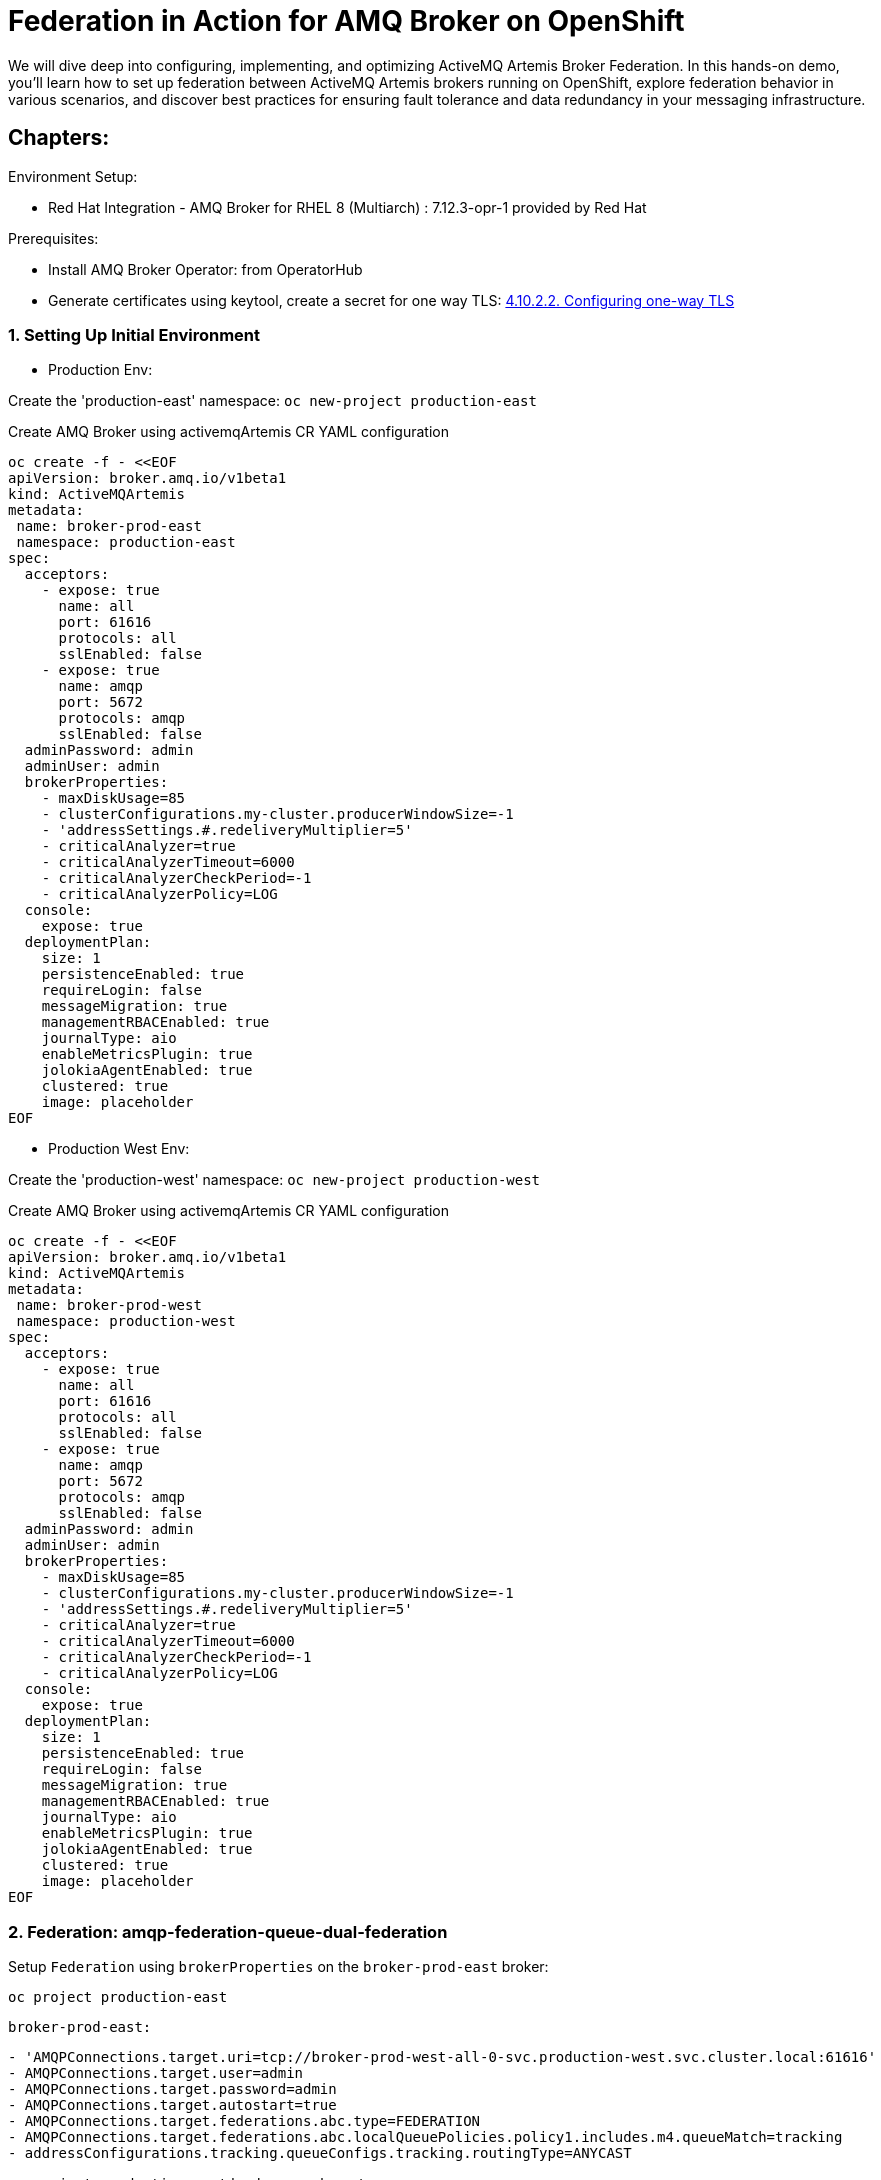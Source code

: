 = Federation in Action for AMQ Broker on OpenShift
We will dive deep into configuring, implementing, and optimizing ActiveMQ Artemis Broker Federation. In this hands-on demo, you'll learn how to set up federation between ActiveMQ Artemis brokers running on OpenShift, explore federation behavior in various scenarios, and discover best practices for ensuring fault tolerance and data redundancy in your messaging infrastructure.

== Chapters:

Environment Setup:

- Red Hat Integration - AMQ Broker for RHEL 8 (Multiarch) : 7.12.3-opr-1 provided by Red Hat

Prerequisites:

- Install AMQ Broker Operator:  from OperatorHub
- Generate certificates using keytool, create a secret for one way TLS: https://access.redhat.com/documentation/en-us/red_hat_amq_broker/7.11/html-single/deploying_amq_broker_on_openshift/index#proc-br-configuring-one-way-tls_broker-ocp[4.10.2.2. Configuring one-way TLS]

=== 1. Setting Up Initial Environment

- Production Env:

Create the 'production-east' namespace: `oc new-project production-east`

Create AMQ Broker using activemqArtemis CR YAML configuration

[source, yaml,indent=0]
----
oc create -f - <<EOF
apiVersion: broker.amq.io/v1beta1
kind: ActiveMQArtemis
metadata:
 name: broker-prod-east
 namespace: production-east
spec:
  acceptors:
    - expose: true
      name: all
      port: 61616
      protocols: all
      sslEnabled: false
    - expose: true
      name: amqp
      port: 5672
      protocols: amqp
      sslEnabled: false
  adminPassword: admin
  adminUser: admin
  brokerProperties:
    - maxDiskUsage=85
    - clusterConfigurations.my-cluster.producerWindowSize=-1
    - 'addressSettings.#.redeliveryMultiplier=5'
    - criticalAnalyzer=true
    - criticalAnalyzerTimeout=6000
    - criticalAnalyzerCheckPeriod=-1     
    - criticalAnalyzerPolicy=LOG
  console:
    expose: true
  deploymentPlan:
    size: 1
    persistenceEnabled: true
    requireLogin: false
    messageMigration: true
    managementRBACEnabled: true
    journalType: aio
    enableMetricsPlugin: true
    jolokiaAgentEnabled: true
    clustered: true
    image: placeholder
EOF
----

- Production West Env:

Create the 'production-west' namespace: `oc new-project production-west`

Create AMQ Broker using activemqArtemis CR YAML configuration

[source, yaml,indent=0]
----
oc create -f - <<EOF
apiVersion: broker.amq.io/v1beta1
kind: ActiveMQArtemis
metadata:
 name: broker-prod-west
 namespace: production-west
spec:
  acceptors:
    - expose: true
      name: all
      port: 61616
      protocols: all
      sslEnabled: false
    - expose: true
      name: amqp
      port: 5672
      protocols: amqp
      sslEnabled: false
  adminPassword: admin
  adminUser: admin
  brokerProperties:
    - maxDiskUsage=85
    - clusterConfigurations.my-cluster.producerWindowSize=-1
    - 'addressSettings.#.redeliveryMultiplier=5'
    - criticalAnalyzer=true
    - criticalAnalyzerTimeout=6000
    - criticalAnalyzerCheckPeriod=-1     
    - criticalAnalyzerPolicy=LOG
  console:
    expose: true
  deploymentPlan:
    size: 1
    persistenceEnabled: true
    requireLogin: false
    messageMigration: true
    managementRBACEnabled: true
    journalType: aio
    enableMetricsPlugin: true
    jolokiaAgentEnabled: true
    clustered: true
    image: placeholder
EOF
----

=== 2. Federation: amqp-federation-queue-dual-federation

Setup `Federation` using `brokerProperties` on the `broker-prod-east` broker:

`oc project production-east`

`broker-prod-east:`
[source, yaml,indent=0]
----
    - 'AMQPConnections.target.uri=tcp://broker-prod-west-all-0-svc.production-west.svc.cluster.local:61616'
    - AMQPConnections.target.user=admin
    - AMQPConnections.target.password=admin
    - AMQPConnections.target.autostart=true
    - AMQPConnections.target.federations.abc.type=FEDERATION
    - AMQPConnections.target.federations.abc.localQueuePolicies.policy1.includes.m4.queueMatch=tracking
    - addressConfigurations.tracking.queueConfigs.tracking.routingType=ANYCAST
----

`oc project production-west`
`broker-prod-west:`
[source, yaml,indent=0]
----
    - 'AMQPConnections.target.uri=tcp://broker-prod-east-all-0-svc.production-east.svc.cluster.local:61616'
    - AMQPConnections.target.user=admin
    - AMQPConnections.target.password=admin
    - AMQPConnections.target.autostart=true
    - AMQPConnections.target.federations.abc.type=FEDERATION
    - AMQPConnections.target.federations.abc.localQueuePolicies.policy1.includes.m4.queueMatch=tracking
    - addressConfigurations.tracking.queueConfigs.tracking.routingType=ANYCAST
----

In the logs of `broker-prod-east-ss-0` and `broker-prod-west-ss-0`  you should see the following lines:

[source, yaml,indent=0]
----
broker-prod-east-container AMQ601767: AMQP connection 4828734a for user unknown@broker-prod-west-all-0-svc.production-west.svc.cluster.local/172.30.181.112:61616 created
broker-prod-east-container AMQ111003:
broker-prod-east-container *******************************************************************************************************************************
broker-prod-east-container Connected on Server AMQP Connection target on broker-prod-west-all-0-svc.production-west.svc.cluster.local:61616 after 0 retries
*******************************************************************************************************************************
----

Following with lines for creating the queue `federation-control-link:abc:UUID` and a consumer assigned.

Test :: Queue tracking :: Producer(broker-prod-east) --> Consumer(broker-prod-west)

[source, yaml,indent=0]
----
export POD=broker-prod-east-ss-0
oc exec -n production-east -i $POD -- /home/jboss/amq-broker/bin/artemis producer --acceptor all --destination queue://tracking --user admin --password admin --message-count 1 --message 1
----

[source, yaml,indent=0]
----
export POD=broker-prod-west-ss-0
oc exec -n production-west -i $POD -- /home/jboss/amq-broker/bin/artemis consumer --acceptor all --destination queue://tracking --user admin --password admin --message-count 1
----

Test :: Queue tracking :: Producer(broker-prod-west) --> Consumer(broker-prod-east)

[source, yaml,indent=0]
----
export POD=broker-prod-west-ss-0
oc exec -n production-west -i $POD -- /home/jboss/amq-broker/bin/artemis producer --acceptor all --destination queue://tracking --user admin --password admin --message-count 1 --message 1
----

[source, yaml,indent=0]
----
export POD=broker-prod-east-ss-0
oc exec -n production-east -i $POD -- /home/jboss/amq-broker/bin/artemis consumer --acceptor all --destination queue://tracking --user admin --password admin --message-count 1
----


=== 3. Configuring Federation

 Setup `Federation` using `brokerProperties` on the `broker-prod-east` broker:

`oc project production-east`

[source, yaml,indent=0]
----
    - 'AMQPConnections.target.uri=tcp://broker-prod-west-all-0-svc.production-west.svc.cluster.local:61616'
    - AMQPConnections.target.retryInterval=55
    - AMQPConnections.target.reconnectAttempts=-2
    - AMQPConnections.target.user=admin
    - AMQPConnections.target.password=admin
    - AMQPConnections.target.autostart=start
    - AMQPConnections.target.federations.abc.type=FEDERATION
    - AMQPConnections.target.federations.abc.localAddressPolicies.policy1.includes.m1.addressMatch=east.#
    - AMQPConnections.target.federations.abc.localAddressPolicies.policy1.excludes.m2.addressMatch=west.#
    - AMQPConnections.target.federations.abc.localAddressPolicies.policy1.maxHops=2
    - AMQPConnections.target.federations.abc.localAddressPolicies.policy1.autoDelete=true
    - AMQPConnections.target.federations.abc.localAddressPolicies.policy1.autoDeleteMessageCount=42
    - AMQPConnections.target.federations.abc.localAddressPolicies.policy1.autoDeleteDelay=10000
    - AMQPConnections.target.federations.abc.localQueuePolicies.policy2.includes.m4.queueMatch=#
    - AMQPConnections.target.federations.abc.localQueuePolicies.policy2.excludes.m5.queueMatch=west.#
    - AMQPConnections.target.federations.abc.remoteAddressPolicies.policy3.includes.m1.addressMatch=west.#
    - AMQPConnections.target.federations.abc.remoteAddressPolicies.policy3.excludes.m2.addressMatch=east.#
    - AMQPConnections.target.federations.abc.remoteQueuePolicies.policy4.includes.m4.queueMatch=#
    - AMQPConnections.target.federations.abc.remoteQueuePolicies.policy4.excludes.m5.queueMatch=east.#
----

In the logs of `broker-prod-east-ss-0` you should see the following lines:

[source, yaml,indent=0]
----
broker-prod-east-container AMQ601767: AMQP connection 4828734a for user unknown@broker-prod-west-all-0-svc.production-west.svc.cluster.local/172.30.181.112:61616 created
broker-prod-east-container AMQ111003:
broker-prod-east-container *******************************************************************************************************************************
broker-prod-east-container Connected on Server AMQP Connection target on broker-prod-west-all-0-svc.production-west.svc.cluster.local:61616 after 0 retries
*******************************************************************************************************************************
----

In the list of addresses and queues, you should see the following:

`federation-control-link:abc:UUID`
`federation-events-sender:abc:UUID`

[source, yaml,indent=0]
----
export POD=broker-prod-east-ss-0
oc exec -i $POD -- /home/jboss/amq-broker/bin/artemis address show --acceptor all --user admin --password admin
oc exec -i $POD -- /home/jboss/amq-broker/bin/artemis queue stat --acceptor all --user admin --password admin
----
[source, yaml,indent=0]
----
export POD=broker-prod-west-ss-0
oc exec -n production-west -i $POD -- /home/jboss/amq-broker/bin/artemis address show --acceptor all --user admin --password admin
oc exec -n production-west -i $POD -- /home/jboss/amq-broker/bin/artemis queue stat --acceptor all --user admin --password admin
----

[source, yaml,indent=0]
----
export POD=broker-prod-east-ss-0
oc exec -i $POD -- /home/jboss/amq-broker/bin/artemis producer --acceptor all --destination queue://JOBS --user admin --password admin --message-count 1 --message 1
oc exec -i $POD -- /home/jboss/amq-broker/bin/artemis producer --acceptor all --destination queue://JOBS --user admin --password admin --message-count 1 --message 2
----

=== 7. Deep Dive::

https://github.com/apache/activemq-artemis-examples/tree/main/examples/features/broker-connection

Core Federeation:

[source, yaml,indent=0]
----
  brokerProperties:
  - globalMaxSize=1GiB
  - clusterConfigurations.my-cluster.messageLoadBalancingType=ON_DEMAND
  - connectorConfigurations.ns1-federation-connector.params.host=artemis-broker-core-tls-0-svc-rte-ns1.apps.cluster-zz9jt.zz9jt.sandbox2715.opentlc.com
  - connectorConfigurations.ns1-federation-connector.params.port=443
  - connectorConfigurations.ns1-federation-connector.params.sslEnabled=true
  - connectorConfigurations.ns1-federation-connector.params.trustStorePath=/etc/artemis-broker-tls-secret-volume/client.ts
  - connectorConfigurations.ns1-federation-connector.params.trustStorePassword=password
  - federationConfigurations.ns2-to-ns1.credentials.user=master
  - federationConfigurations.ns2-to-ns1.credentials.password=master
  - federationConfigurations.ns2-to-ns1.upstreamConfigurations.ns1.connectionConfiguration.staticConnectors=ns1-federation-connector
  - federationConfigurations.ns2-to-ns1.upstreamConfigurations.ns1.connectionConfiguration.retryInterval=500
  - federationConfigurations.ns2-to-ns1.upstreamConfigurations.ns1.connectionConfiguration.retryIntervalMultiplier=2
  - federationConfigurations.ns2-to-ns1.upstreamConfigurations.ns1.connectionConfiguration.maxRetryInterval=30000
  - federationConfigurations.ns2-to-ns1.upstreamConfigurations.ns1.connectionConfiguration.circuitBreakerTimeout=30000
  - federationConfigurations.ns2-to-ns1.upstreamConfigurations.ns1.connectionConfiguration.shareConnection=true
  - federationConfigurations.ns2-to-ns1.upstreamConfigurations.ns1.policyRefs=app-qp
  - federationConfigurations.ns2-to-ns1.queuePolicies.app-qp.includeFederated=false
  - federationConfigurations.ns2-to-ns1.queuePolicies.app-qp.includes.all-app.queueMatch=app.#
----

[source, yaml,indent=0]
----
  brokerProperties:
  - globalMaxSize=1GiB
  - clusterConfigurations.my-cluster.messageLoadBalancingType=ON_DEMAND
  - connectorConfigurations.ns2-federation-connector.params.host=artemis-broker-core-tls-0-svc-rte-ns2.apps.cluster-vqs45.vqs45.sandbox3224.opentlc.com
  - connectorConfigurations.ns2-federation-connector.params.port=443
  - connectorConfigurations.ns2-federation-connector.params.sslEnabled=true
  - connectorConfigurations.ns2-federation-connector.params.trustStorePath=/etc/artemis-broker-tls-secret-volume/client.ts
  - connectorConfigurations.ns2-federation-connector.params.trustStorePassword=password
  - federationConfigurations.ns1-to-ns2.credentials.user=master
  - federationConfigurations.ns1-to-ns2.credentials.password=master
  - federationConfigurations.ns1-to-ns2.upstreamConfigurations.ns2.connectionConfiguration.staticConnectors=ns2-federation-connector
  - federationConfigurations.ns1-to-ns2.upstreamConfigurations.ns2.connectionConfiguration.retryInterval=500
  - federationConfigurations.ns1-to-ns2.upstreamConfigurations.ns2.connectionConfiguration.retryIntervalMultiplier=2
  - federationConfigurations.ns1-to-ns2.upstreamConfigurations.ns2.connectionConfiguration.maxRetryInterval=1000
  - federationConfigurations.ns1-to-ns2.upstreamConfigurations.ns2.connectionConfiguration.circuitBreakerTimeout=1000
  - federationConfigurations.ns1-to-ns2.upstreamConfigurations.ns2.connectionConfiguration.shareConnection=true
  - federationConfigurations.ns1-to-ns2.upstreamConfigurations.ns2.policyRefs=app-qp
  - federationConfigurations.ns1-to-ns2.queuePolicies.app-qp.includeFederated=false
  - federationConfigurations.ns1-to-ns2.queuePolicies.app-qp.includes.all-app.queueMatch=app.#
----


**NOTE:** the amqp federation is the way to go, it it intentionally similar to the core federation but better and in active dev. we really should be deprecating core federation.
the issue of no logging etc when it does not work and debugging.... those are the sort of things that are better in the amqp federation. and any short coming in amqp federation will be a priority.

Source: https://github.com/apache/activemq-artemis/blob/9583f844c17ff3463327f5e0ae209ef10c[…]he/activemq/artemis/core/config/impl/ConfigurationImplTest.java

==== 7.2 Custom Logging for troubleshooting:

Enable specific `logging` for troubleshooting on the broker with mirroring configuration:

Create configmap with custom logging:

[source, yaml,indent=0]
----
oc create -f - <<EOF
apiVersion: v1
kind: ConfigMap
metadata:
  name: custom-logging-config
data:
  logging.properties: |2
    appender.stdout.name = STDOUT
    appender.stdout.type = Console
    rootLogger = info, STDOUT
    logger.activemq.name=org.apache.activemq.artemis.core.config.impl.ConfigurationImpl
    logger.activemq.level=TRACE
    logger.jaas.name=org.apache.activemq.artemis.spi.core.security.jaas
    logger.jaas.level=TRACE
    logger.rest.name=org.apache.activemq.artemis.core
    logger.rest.level=ERROR
EOF
----

Mount the configmap to the activemqArtemis level:

[source, yaml,indent=0]
----
    extraMounts:
      configMaps:
        - custom-logging-config
----
